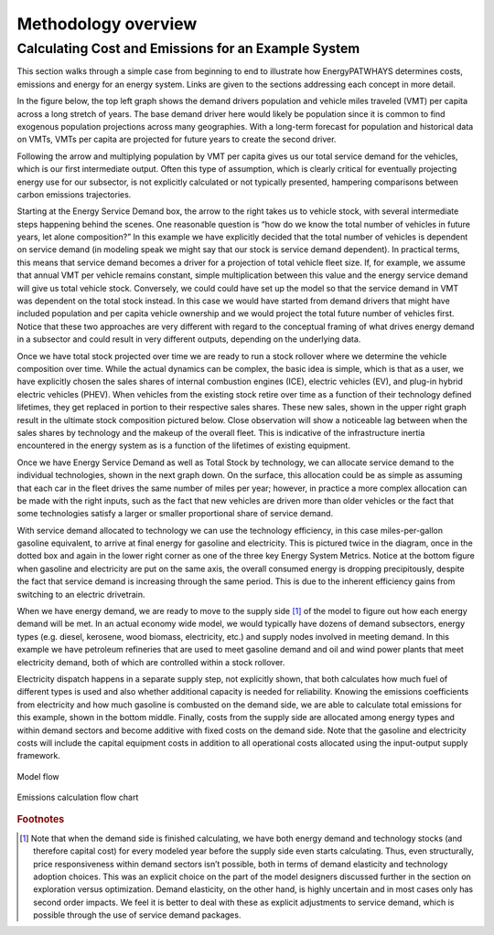 ====================
Methodology overview
====================

Calculating Cost and Emissions for an Example System
====================================================

This section walks through a simple case from beginning to end to illustrate how EnergyPATWHAYS determines costs, emissions and energy for an energy system. Links are given to the sections addressing each concept in more detail.

In the figure below, the top left graph shows the demand drivers population and vehicle miles traveled (VMT) per capita across a long stretch of years. The base demand driver here would likely be population since it is common to find exogenous population projections across many geographies. With a long-term forecast for population and historical data on VMTs, VMTs per capita are projected for future years to create the second driver.

Following the arrow and multiplying population by VMT per capita gives us our total service demand for the vehicles, which is our first intermediate output. Often this type of assumption, which is clearly critical for eventually projecting energy use for our subsector, is not explicitly calculated or not typically presented, hampering comparisons between carbon emissions trajectories.

Starting at the Energy Service Demand box, the arrow to the right takes us to vehicle stock, with several intermediate steps happening behind the scenes. One reasonable question is “how do we know the total number of vehicles in future years, let alone composition?” In this example we have explicitly decided that the total number of vehicles is dependent on service demand (in modeling speak we might say that our stock is service demand dependent). In practical terms, this means that service demand becomes a driver for a projection of total vehicle fleet size. If, for example, we assume that annual VMT per vehicle remains constant, simple multiplication between this value and the energy service demand will give us total vehicle stock. Conversely, we could could have set up the model so that the service demand in VMT was dependent on the total stock instead. In this case we would have started from demand drivers that might have included population and per capita vehicle ownership and we would project the total future number of vehicles first. Notice that these two approaches are very different with regard to the conceptual framing of what drives energy demand in a subsector and could result in very different outputs, depending on the underlying data.

Once we have total stock projected over time we are ready to run a stock rollover where we determine the vehicle composition over time. While the actual dynamics can be complex, the basic idea is simple, which is that as a user, we have explicitly chosen the sales shares of internal combustion engines (ICE), electric vehicles (EV), and plug-in hybrid electric vehicles (PHEV). When vehicles from the existing stock retire over time as a function of their technology defined lifetimes, they get replaced in portion to their respective sales shares. These new sales, shown in the upper right graph result in the ultimate stock composition pictured below. Close observation will show a noticeable lag between when the sales shares by technology and the makeup of the overall fleet. This is indicative of the infrastructure inertia encountered in the energy system as is a function of the lifetimes of existing equipment.

Once we have Energy Service Demand as well as Total Stock by technology, we can allocate service demand to the individual technologies, shown in the next graph down. On the surface, this allocation could be as simple as assuming that each car in the fleet drives the same number of miles per year; however, in practice a more complex allocation can be made with the right inputs, such as the fact that new vehicles are driven more than older vehicles or the fact that some technologies satisfy a larger or smaller proportional share of service demand.

With service demand allocated to technology we can use the technology efficiency, in this case miles-per-gallon gasoline equivalent, to arrive at final energy for gasoline and electricity. This is pictured twice in the diagram, once in the dotted box and again in the lower right corner as one of the three key Energy System Metrics. Notice at the bottom figure when gasoline and electricity are put on the same axis, the overall consumed energy is dropping precipitously, despite the fact that service demand is increasing through the same period. This is due to the inherent efficiency gains from switching to an electric drivetrain.

When we have energy demand, we are ready to move to the supply side [#price_response]_ of the model to figure out how each energy demand will be met. In an actual economy wide model, we would typically have dozens of demand subsectors, energy types (e.g. diesel, kerosene, wood biomass, electricity, etc.) and supply nodes involved in meeting demand. In this example we have petroleum refineries that are used to meet gasoline demand and oil and wind power plants that meet electricity demand, both of which are controlled within a stock rollover.

Electricity dispatch happens in a separate supply step, not explicitly shown, that both calculates how much fuel of different types is used and also whether additional capacity is needed for reliability. Knowing the emissions coefficients from electricity and how much gasoline is combusted on the demand side, we are able to calculate total emissions for this example, shown in the bottom middle. Finally, costs from the supply side are allocated among energy types and within demand sectors and become additive with fixed costs on the demand side. Note that the gasoline and electricity costs will include the capital equipment costs in addition to all operational costs allocated using the input-output supply framework.

.. figure::  images/model_flow.png
   :align: center

   Model flow

.. figure::  images/emissions_calculation_flow.png
   :align: center

   Emissions calculation flow chart

.. rubric:: Footnotes

.. [#price_response] Note that when the demand side is finished calculating, we have both energy demand and technology stocks (and therefore capital cost) for every modeled year before the supply side even starts calculating. Thus, even structurally, price responsiveness within demand sectors isn’t possible, both in terms of demand elasticity and technology adoption choices. This was an explicit choice on the part of the model designers discussed further in the section on exploration versus optimization. Demand elasticity, on the other hand, is highly uncertain and in most cases only has second order impacts. We feel it is better to deal with these as explicit adjustments to service demand, which is possible through the use of service demand packages.


